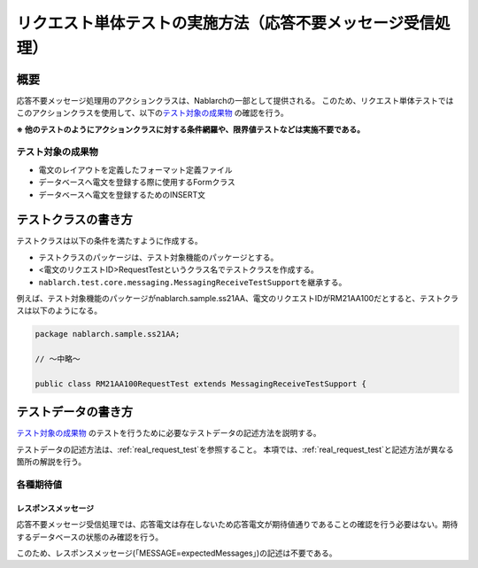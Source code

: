 ====================================================================
リクエスト単体テストの実施方法（応答不要メッセージ受信処理）
====================================================================

--------------------
概要
--------------------
応答不要メッセージ処理用のアクションクラスは、Nablarchの一部として提供される。
このため、リクエスト単体テストではこのアクションクラスを使用して、以下の\ `テスト対象の成果物`_ の確認を行う。

**※ 他のテストのようにアクションクラスに対する条件網羅や、限界値テストなどは実施不要である。**

テスト対象の成果物
===================
* 電文のレイアウトを定義したフォーマット定義ファイル
* データベースへ電文を登録する際に使用するFormクラス
* データベースへ電文を登録するためのINSERT文

--------------------
テストクラスの書き方
--------------------

テストクラスは以下の条件を満たすように作成する。

* テストクラスのパッケージは、テスト対象機能のパッケージとする。
* <電文のリクエストID>RequestTestというクラス名でテストクラスを作成する。
* \ ``nablarch.test.core.messaging.MessagingReceiveTestSupport``\ を継承する。

例えば、テスト対象機能のパッケージがnablarch.sample.ss21AA、電文のリクエストIDがRM21AA100だとすると、テストクラスは以下のようになる。

.. code-block:: java

  package nablarch.sample.ss21AA;
  
  // ～中略～

  public class RM21AA100RequestTest extends MessagingReceiveTestSupport {

--------------------
テストデータの書き方
--------------------
`テスト対象の成果物`_ のテストを行うために必要なテストデータの記述方法を説明する。

テストデータの記述方法は、\ :ref:`real_request_test`\ を参照すること。
本項では、\ :ref:`real_request_test`\ と記述方法が異なる箇所の解説を行う。


各種期待値
==============

レスポンスメッセージ
--------------------

応答不要メッセージ受信処理では、応答電文は存在しないため応答電文が期待値通りであることの確認を行う必要はない。期待するデータベースの状態のみ確認を行う。

このため、レスポンスメッセージ(「MESSAGE=expectedMessages」)の記述は不要である。
